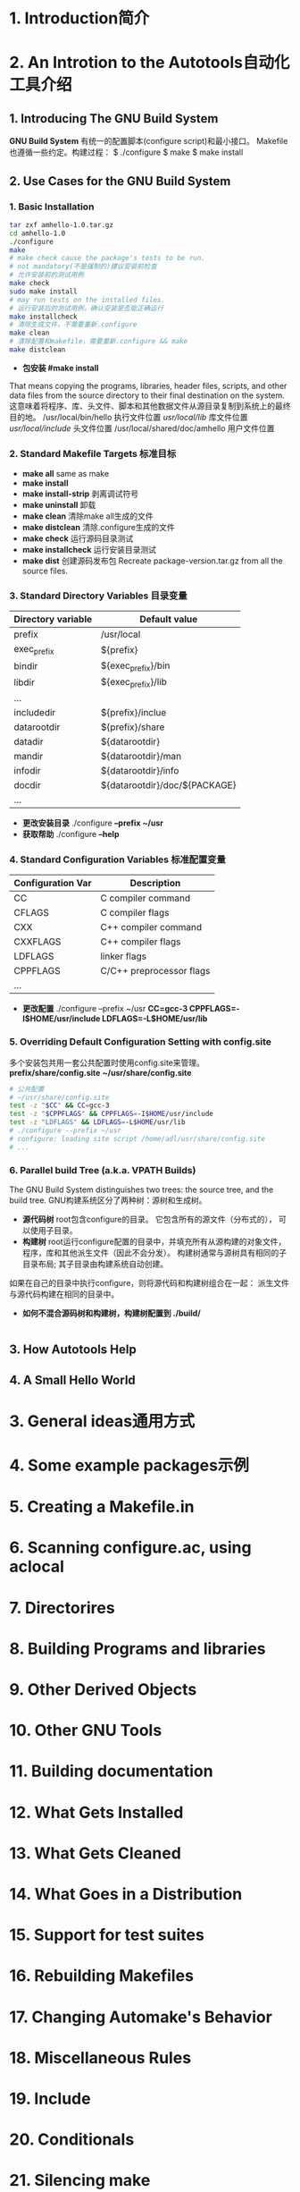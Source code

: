 #+TITLE automake
* 1. Introduction简介
* 2. An Introtion to the Autotools自动化工具介绍
** 1. Introducing The GNU Build System
   *GNU Build System* 有统一的配置脚本(configure script)和最小接口。
   Makefile也遵循一些约定。构建过程：
   $ ./configure
   $ make
   $ make install
** 2. Use Cases for the GNU Build System
*** 1. Basic Installation
    #+BEGIN_SRC sh
    tar zxf amhello-1.0.tar.gz
    cd amhello-1.0
    ./configure
    make
    # make check cause the package's tests to be run.
    # not mandatory(不是强制的)建议安装前检查
    # 允许安装前的测试用例
    make check
    sudo make install
    # may run tests on the installed files.
    # 运行安装后的测试用例，确认安装是否能正确运行
    make installcheck
    # 清除生成文件，不需要重新.configure
    make clean
    # 清除配置和makefile，需要重新.configure && make
    make distclean
    #+END_SRC
    - *包安装 #make install*
    That means copying the programs, libraries, header files, scripts, and other
    data files from the source directory to their final destination on the system.
    这意味着将程序、库、头文件、脚本和其他数据文件从源目录复制到系统上的最终目的地。
    /usr/local/bin/hello 执行文件位置
    /usr/local/lib/      库文件位置
    /usr/local/include/  头文件位置
    /usr/local/shared/doc/amhello 用户文件位置
*** 2. Standard Makefile Targets 标准目标
    - *make all* same as make
    - *make install*
    - *make install-strip* 剥离调试符号
    - *make uninstall* 卸载
    - *make clean* 清除make all生成的文件
    - *make distclean* 清除.configure生成的文件
    - *make check* 运行源码目录测试
    - *make installcheck* 运行安装目录测试
    - *make dist* 创建源码发布包
      Recreate package-version.tar.gz from all the source files.
*** 3. Standard Directory Variables 目录变量
    |--------------------+-------------------------------|
    | Directory variable | Default value                 |
    |--------------------+-------------------------------|
    | prefix             | /usr/local                    |
    | exec_prefix        | ${prefix}                     |
    | bindir             | ${exec_prefix}/bin            |
    | libdir             | ${exec_prefix}/lib            |
    | ...                |                               |
    | includedir         | ${prefix}/inclue              |
    | datarootdir        | ${prefix}/share               |
    | datadir            | ${datarootdir}                |
    | mandir             | ${datarootdir}/man            |
    | infodir            | ${datarootdir}/info           |
    | docdir             | ${datarootdir}/doc/${PACKAGE} |
    | ...                |                               |
    |--------------------+-------------------------------|
    - *更改安装目录* ./configure *--prefix ~/usr*
    - *获取帮助* ./configure *--help*
*** 4. Standard Configuration Variables 标准配置变量
    |-------------------+--------------------------|
    | Configuration Var | Description              |
    |-------------------+--------------------------|
    | CC                | C compiler command       |
    | CFLAGS            | C compiler flags         |
    | CXX               | C++ compiler command     |
    | CXXFLAGS          | C++ compiler flags       |
    | LDFLAGS           | linker flags             |
    | CPPFLAGS          | C/C++ preprocessor flags |
    | ...               |                          |
    |-------------------+--------------------------|
    - *更改配置*
      ./configure --prefix ~/usr 
      *CC=gcc-3 CPPFLAGS=-I$HOME/usr/include LDFLAGS=-L$HOME/usr/lib*
*** 5. Overriding Default Configuration Setting with config.site
    多个安装包共用一套公共配置时使用config.site来管理。
    *prefix/share/config.site*
    *~/usr/share/config.site*
    #+BEGIN_SRC sh
    # 公共配置
    # ~/usr/share/config.site
    test -z "$CC" && CC=gcc-3
    test -z "$CPPFLAGS" && CPPFLAGS=-I$HOME/usr/include
    test -z "LDFLAGS" && LDFLAGS=-L$HOME/usr/lib
    # ./configure --prefix ~/usr
    # configure: loading site script /home/adl/usr/share/config.site
    # ...
    #+END_SRC
*** 6. Parallel build Tree (a.k.a. VPATH Builds)
    The GNU Build System distinguishes two trees: the source tree, and the build
    tree. GNU构建系统区分了两种树：源树和生成树。
    - *源代码树* root包含configure的目录。 它包含所有的源文件（分布式的），
      可以使用子目录。
    - *构建树* root运行configure配置的目录中，并填充所有从源构建的对象文件，
      程序，库和其他派生文件（因此不会分发）。 构建树通常与源树具有相同的子
      目录布局; 其子目录由构建系统自动创建。
    如果在自己的目录中执行configure，则将源代码和构建树组合在一起：
    派生文件与源代码构建在相同的目录中。 
    - *如何不混合源码树和构建树，构建树配置到 ./build/*
      #+BEGIN_SRC sh

      #+END_SRC
** 3. How Autotools Help
** 4. A Small Hello World
* 3. General ideas通用方式
* 4. Some example packages示例
* 5. Creating a Makefile.in
* 6. Scanning configure.ac, using aclocal
* 7. Directorires
* 8. Building Programs and libraries
* 9. Other Derived Objects
* 10. Other GNU Tools
* 11. Building documentation
* 12. What Gets Installed
* 13. What Gets Cleaned
* 14. What Goes in a Distribution
* 15. Support for test suites
* 16. Rebuilding Makefiles
* 17. Changing Automake's Behavior
* 18. Miscellaneous Rules
* 19. Include
* 20. Conditionals
* 21. Silencing make
* 22. The effect of --gnu and --gnits
* 23. When Automake Is't Enough
* 24. Distributing Makefile.inS
* 25. Automake API Versioning
* 26. Upgrading a Package to a Newer Automake Version
* 27. Frequently Asked Questions about Automake
* Appendix A Coping This Manual
* Appendix B Indices